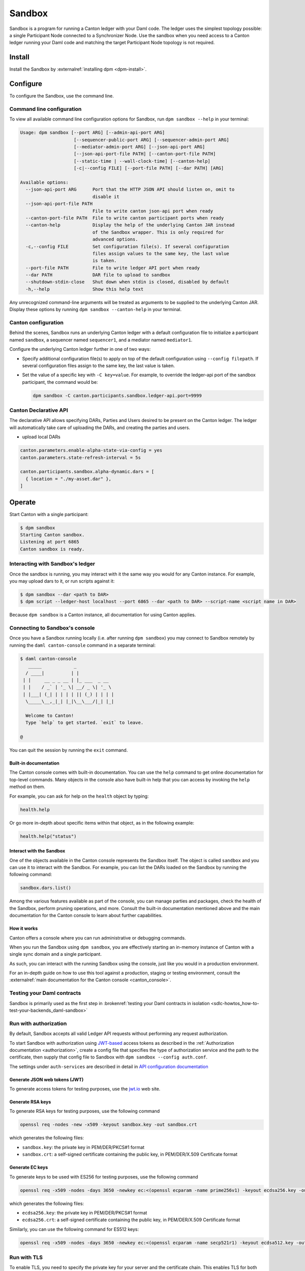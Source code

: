 .. _component-howtos-application-development-daml-sandbox:

.. _sandbox-manual:

Sandbox
=======

Sandbox is a program for running a Canton ledger with your Daml code.
The ledger uses the simplest topology possible: a single Participant Node connected to a Synchronizer Node.
Use the sandbox when you need access to a Canton ledger running your Daml code and matching the target Participant Node topology is not required.

Install
-------

Install the Sandbox by :externalref:`installing dpm <dpm-install>`.

Configure
---------

To configure the Sandbox, use the command line.

Command line configuration
^^^^^^^^^^^^^^^^^^^^^^^^^^

To view all available command line configuration options for Sandbox, run ``dpm sandbox --help`` in your terminal:

.. code-block:: none

      Usage: dpm sandbox [--port ARG] [--admin-api-port ARG]
                          [--sequencer-public-port ARG] [--sequencer-admin-port ARG]
                          [--mediator-admin-port ARG] [--json-api-port ARG]
                          [--json-api-port-file PATH] [--canton-port-file PATH]
                          [--static-time | --wall-clock-time] [--canton-help]
                          [-c|--config FILE] [--port-file PATH] [--dar PATH] [ARG]

      Available options:
        --json-api-port ARG      Port that the HTTP JSON API should listen on, omit to
                                 disable it
        --json-api-port-file PATH
                                 File to write canton json-api port when ready
        --canton-port-file PATH  File to write canton participant ports when ready
        --canton-help            Display the help of the underlying Canton JAR instead
                                 of the Sandbox wrapper. This is only required for
                                 advanced options.
        -c,--config FILE         Set configuration file(s). If several configuration
                                 files assign values to the same key, the last value
                                 is taken.
        --port-file PATH         File to write ledger API port when ready
        --dar PATH               DAR file to upload to sandbox
        --shutdown-stdin-close   Shut down when stdin is closed, disabled by default
        -h,--help                Show this help text

Any unrecognized command-line arguments will be treated as arguments to be
supplied to the underlying Canton JAR. Display these options by running ``dpm sandbox --canton-help``
in your terminal.

Canton configuration
^^^^^^^^^^^^^^^^^^^^

Behind the scenes, Sandbox runs an underlying Canton ledger with a default
configuration file to initialize a participant named ``sandbox``, a sequencer
named ``sequencer1``, and a mediator named ``mediator1``.

Configure the underlying Canton ledger further in one of two ways:

* Specify additional configuration file(s) to apply on top of the default
  configuration using ``--config filepath``. If several configuration files
  assign to the same key, the last value is taken.

* Set the value of a specific key with ``-C key=value``. For example, to
  override the ledger-api port of the sandbox participant, the command would be:

  .. code-block:: none

        dpm sandbox -C canton.participants.sandbox.ledger-api.port=9999

.. _canton-declarative-api:

Canton Declarative API
^^^^^^^^^^^^^^^^^^^^^^
The declarative API allows specifying DARs, Parties and Users desired to be present on the Canton ledger.
The ledger will automatically take care of uploading the DARs, and creating the parties and users.

- upload local DARs

.. code-block:: none

  canton.parameters.enable-alpha-state-via-config = yes
  canton.parameters.state-refresh-interval = 5s
  
  canton.participants.sandbox.alpha-dynamic.dars = [
    { location = "./my-asset.dar" },
  ]

Operate
-------

Start Canton with a single participant:

.. code-block:: none

  $ dpm sandbox
  Starting Canton sandbox.
  Listening at port 6865
  Canton sandbox is ready.

Interacting with Sandbox's ledger
^^^^^^^^^^^^^^^^^^^^^^^^^^^^^^^^^

Once the sandbox is running, you may interact with it the same way you would for
any Canton instance. For example, you may upload dars to it, or run scripts
against it:

.. code-block:: none

    $ dpm sandbox --dar <path to DAR>
    $ dpm script --ledger-host localhost --port 6865 --dar <path to DAR> --script-name <script name in DAR>

Because ``dpm sandbox`` is a Canton instance, all documentation for using Canton applies.

.. _running-canton-console-against-daml-sandbox:

Connecting to Sandbox's console
^^^^^^^^^^^^^^^^^^^^^^^^^^^^^^^

Once you have a Sandbox running locally (i.e. after running ``dpm sandbox``)
you may connect to Sandbox remotely by running the ``daml canton-console``
command in a separate terminal:

.. code-block:: none

    $ daml canton-console
       _____            _
      / ____|          | |
     | |     __ _ _ __ | |_ ___  _ __
     | |    / _` | '_ \| __/ _ \| '_ \
     | |___| (_| | | | | || (_) | | | |
      \_____\__,_|_| |_|\__\___/|_| |_|

      Welcome to Canton!
      Type `help` to get started. `exit` to leave.

    @

You can quit the session by running the ``exit`` command.

Built-in documentation
""""""""""""""""""""""

The Canton console comes with built-in documentation. You
can use the ``help`` command to get online documentation for top-level commands. Many objects in the
console also have built-in help that you can access by invoking the ``help`` method on them.

For example, you can ask for help on the ``health`` object by typing:

.. code-block:: scala

  health.help

Or go more in-depth about specific items within that object, as in the following example:

.. code-block:: scala

  health.help("status")

Interact with the Sandbox
"""""""""""""""""""""""""

One of the objects available in the Canton console represents the Sandbox itself. The object is called
``sandbox`` and you can use it to interact with the Sandbox. For example, you can list the DARs loaded
on the Sandbox by running the following command:

.. code-block:: scala

  sandbox.dars.list()

Among the various features available as part of the console, you can manage parties and packages,
check the health of the Sandbox, perform pruning operations, and more. Consult the built-in documentation mentioned
above and the main documentation for the Canton console to learn about further capabilities.

How it works
""""""""""""

Canton offers a console where you can run administrative or debugging commands.

When you run the Sandbox using ``dpm sandbox``, you are effectively starting an
in-memory instance of Canton with a single sync domain and a single participant.

As such, you can interact with the running Sandbox using the console, just like you would
in a production environment.

For an in-depth guide on how to use this tool against a production, staging or
testing environment, consult the :externalref:`main documentation for the Canton console <canton_console>`.

Testing your Daml contracts
^^^^^^^^^^^^^^^^^^^^^^^^^^^

Sandbox is primarily used as the first step in :brokenref:`testing your Daml contracts in isolation <sdlc-howtos_how-to-test-your-backends_daml-sandbox>`

.. _sandbox-authorization:

Run with authorization
^^^^^^^^^^^^^^^^^^^^^^

By default, Sandbox accepts all valid Ledger API requests without performing any request authorization.

To start Sandbox with authorization using `JWT-based <https://jwt.io/>`__
access tokens as described in the
:ref:`Authorization documentation <authorization>`, create a
config file that specifies the type of
authorization service and the path to the certificate, then supply that config
file to Sandbox with ``dpm sandbox --config auth.conf``.

.. code-block:: none
   :caption: auth.conf

   canton.participants.sandbox.ledger-api.auth-services = [{
       // type can be
       //   jwt-rs-256-crt
       //   jwt-es-256-crt
       //   jwt-es-512-crt
       //   jwt-rs-256-jwks with an additional url
       //   unsafe-jwt-hmac-256 with an additional secret
       type = jwt-rs-256-crt
       certificate = my-certificate.cert
   }]

The settings under ``auth-services`` are described in detail in `API configuration documentation <jwt-authorization>`__

Generate JSON web tokens (JWT)
""""""""""""""""""""""""""""""

To generate access tokens for testing purposes, use the `jwt.io <https://jwt.io/>`__ web site.


Generate RSA keys
"""""""""""""""""

To generate RSA keys for testing purposes, use the following command

.. code-block:: none

  openssl req -nodes -new -x509 -keyout sandbox.key -out sandbox.crt

which generates the following files:

- ``sandbox.key``: the private key in PEM/DER/PKCS#1 format
- ``sandbox.crt``: a self-signed certificate containing the public key, in PEM/DER/X.509 Certificate format

Generate EC keys
""""""""""""""""

To generate keys to be used with ES256 for testing purposes, use the following command

.. code-block:: none

  openssl req -x509 -nodes -days 3650 -newkey ec:<(openssl ecparam -name prime256v1) -keyout ecdsa256.key -out ecdsa256.crt

which generates the following files:

- ``ecdsa256.key``: the private key in PEM/DER/PKCS#1 format
- ``ecdsa256.crt``: a self-signed certificate containing the public key, in PEM/DER/X.509 Certificate format

Similarly, you can use the following command for ES512 keys:

.. code-block:: none

  openssl req -x509 -nodes -days 3650 -newkey ec:<(openssl ecparam -name secp521r1) -keyout ecdsa512.key -out ecdsa512.crt

.. _sandbox-tls:

Run with TLS
^^^^^^^^^^^^

To enable TLS, you need to specify the private key for your server and
the certificate chain. This enables TLS for both the gRPC Ledger API and
the Canton Admin API. When enabling client authentication, you also
need to specify client certificates which can be used by Canton’s
internal processes. Note that the identity of the application
will not be proven by using this method, i.e. the `application_id` field in the request
is not necessarily correlated with the CN (Common Name) in the certificate.
Below, you can see an example config. For more details on TLS, refer to
Canton’s documentation on TLS configuration.


.. code-block:: none
   :caption: tls.conf

   canton.participants.sandbox.ledger-api {
     tls {
       // the certificate to be used by the server
       cert-chain-file = "./tls/ledger-api.crt"
       // private key of the server
       private-key-file = "./tls/ledger-api.pem"
       // trust collection, which means that all client certificates will be verified using the trusted
       // certificates in this store. if omitted, the JVM default trust store is used.
       trust-collection-file = "./tls/root-ca.crt"
       // define whether clients need to authenticate as well (default not)
       client-auth = {
         // none, optional and require are supported
         type = require
         // If clients are required to authenticate as well, we need to provide a client
         // certificate and the key, as Canton has internal processes that need to connect to these
         // APIs. If the server certificate is trusted by the trust-collection, then you can
         // just use the server certificates. Otherwise, you need to create separate ones.
         admin-client {
           cert-chain-file = "./tls/admin-client.crt"
           private-key-file = "./tls/admin-client.pem"
         }
       }
     }
   }

Dev Protocol
^^^^^^^^^^^^

To enable the canton dev protocol:

.. code:: shell

  cat <<EOF
  canton.participants.sandbox.parameters.alpha-version-support = true
  canton.sequencers.sequencer1.parameters.alpha-version-support = true
  canton.parameters {
      non-standard-config = yes
      alpha-version-support = yes
  }
  EOF > dev-protocol.conf

  CANTON_PROTOCOL_VERSION=dev dpm sandbox -c dev-protocol.conf


Troubleshoot
------------

Failed to bind to address
^^^^^^^^^^^^^^^^^^^^^^^^^

By default, Sandbox reserves five ports for its Canton services:

* ``6865`` for the participant's Ledger API
* ``6866`` for the participant's Admin API
* ``6867`` for the sequencer's public API
* ``6868`` for the sequencer's admin API
* ``6869`` for the mediator's admin API

The Sandbox will also bind to the port specified in the ``--json-api-port``, if
any.

When one of these ports is already used by an existing process, Sandbox will
emit an error that contains the following text:

.. code-block:: none

   Failed to bind to address /127.0.0.1:<port number>

This is most commonly either caused by an existing process that is already
listening on that port, or if you do not have the permissions to bind to that
address.

On Linux, the ``lsof -n -i`` command lists what processes are already listening
to a port. For example, if an existing Java program is already listening to
6865, ``lsof`` would look as follows:

.. code-block:: none

      $ lsof -n -i
      ...
      java       707977 username       77u  IPv6 67556378      0t0  TCP 127.0.0.1:6865 (LISTEN)
      ...

If killing the existing process isn't an option, or if you don't have the
permission to bind to a given port, you can reconfigure the ports of a given
node using the top-level options described below:

* Use ``--port=<port>`` to override binding to ``6865``
* Use ``--admin-api-port=<port>`` to override binding to ``6866``
* Use ``--sequencer-public-port=<port>`` to override binding to ``6867``
* Use ``--sequencer-admin-port=<port>`` to override binding to ``6868``
* Use ``--mediator-admin-port=<port>`` to override binding to ``6869``
* Use ``--json-api-port`` to change the port to which the JSON API binds.

SDK not installed
^^^^^^^^^^^^^^^^^

If the ``daml.yaml`` file of the project you are currently in specifies a
version of the dpm SDK that is not installed, you may get the following error
message:

.. code-block:: none

      SDK not installed. Cannot run command without SDK.

To fix this, you can:

* Install the SDK as instructed to by the error, or
* Change the SDK version in the project's ``daml.yaml`` file, or
* Change directories to be outside of the project, where the default Daml
  version that is already installed on your system will be used.
